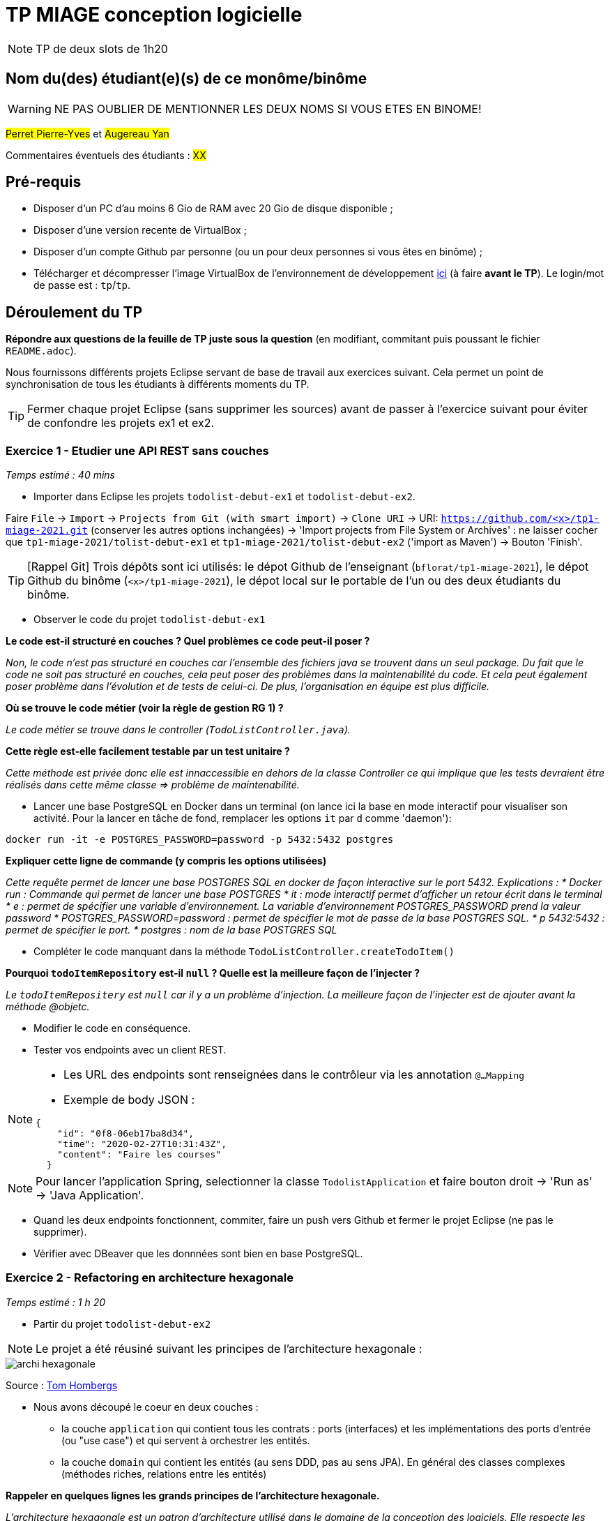 # TP MIAGE conception logicielle

NOTE: TP de deux slots de 1h20

## Nom du(des) étudiant(e)(s) de ce monôme/binôme 
WARNING: NE PAS OUBLIER DE MENTIONNER LES DEUX NOMS SI VOUS ETES EN BINOME!

#Perret Pierre-Yves# et #Augereau Yan#

Commentaires éventuels des étudiants : #XX#

## Pré-requis 

* Disposer d'un PC d'au moins 6 Gio de RAM avec 20 Gio de disque disponible ;
* Disposer d'une version recente de VirtualBox ;
* Disposer d'un compte Github par personne (ou un pour deux personnes si vous êtes en binôme) ;
* Télécharger et décompresser l'image VirtualBox de l'environnement de développement https://public.florat.net/cours_miage/vm-tp-miage.zip[ici] (à faire *avant le TP*). Le login/mot de passe est : `tp`/`tp`.

## Déroulement du TP

*Répondre aux questions de la feuille de TP juste sous la question* (en modifiant, commitant puis poussant le fichier `README.adoc`).

Nous fournissons différents projets Eclipse servant de base de travail aux exercices suivant. Cela permet un point de synchronisation de tous les étudiants à différents moments du TP. 

TIP: Fermer chaque projet Eclipse (sans supprimer les sources) avant de passer à l'exercice suivant pour éviter de confondre les projets ex1 et ex2.


### Exercice 1 - Etudier une API REST sans couches
_Temps estimé : 40 mins_

* Importer dans Eclipse les projets `todolist-debut-ex1` et `todolist-debut-ex2`.

Faire `File` -> `Import` -> `Projects from Git (with smart import)` -> `Clone URI` -> URI: `https://github.com/<x>/tp1-miage-2021.git` (conserver les autres options inchangées) -> 'Import projects from File System or Archives' : ne laisser cocher que `tp1-miage-2021/tolist-debut-ex1` et `tp1-miage-2021/tolist-debut-ex2` ('import as Maven') -> Bouton 'Finish'.

TIP: [Rappel Git] Trois dépôts sont ici utilisés: le dépot Github de l'enseignant (`bflorat/tp1-miage-2021`), le dépot Github du binôme (`<x>/tp1-miage-2021`), le dépot local sur le portable de l'un ou des deux étudiants du binôme.


* Observer le code du projet `todolist-debut-ex1`

*Le code est-il structuré en couches ? Quel problèmes ce code peut-il poser ?*

_Non, le code n'est pas structuré en couches car l'ensemble des fichiers java se trouvent dans un seul package. Du fait que le code ne soit pas structuré en couches, cela peut poser des problèmes dans la maintenabilité du code. Et cela peut également poser problème dans l'évolution et de tests de celui-ci. De plus, l'organisation en équipe est plus difficile._

*Où se trouve le code métier (voir la règle de gestion RG 1) ?*

_Le code métier se trouve dans le controller (`TodoListController.java`)._

*Cette règle est-elle facilement testable par un test unitaire ?*

_Cette méthode est privée donc elle est innaccessible en dehors de la classe Controller ce qui implique que les tests devraient être réalisés dans cette même classe => problème de maintenabilité._

* Lancer une base PostgreSQL en Docker dans un terminal (on lance ici la base en mode interactif pour visualiser son activité. Pour la lancer en tâche de fond, remplacer les options `it` par `d` comme 'daemon'):
```bash
docker run -it -e POSTGRES_PASSWORD=password -p 5432:5432 postgres
```
*Expliquer cette ligne de commande (y compris les options utilisées)*

_Cette requête permet de lancer une base POSTGRES SQL en docker de façon interactive sur le port 5432.
Explications : 
* Docker run : Commande qui permet de lancer une base POSTGRES
* it : mode interactif permet d'afficher un retour écrit dans le terminal
* e : permet de spécifier une variable d'environnement. La variable d'environnement POSTGRES_PASSWORD prend la valeur password
* POSTGRES_PASSWORD=password : permet de spécifier le mot de passe de la base POSTGRES SQL.
* p 5432:5432 : permet de spécifier le port.
* postgres : nom de la base POSTGRES SQL_

* Compléter le code manquant dans la méthode `TodoListController.createTodoItem()`

*Pourquoi `todoItemRepository` est-il `null` ? Quelle est la meilleure façon de l'injecter ?*

_Le `todoItemRepositery` est `null` car il y a un problème d'injection. La meilleure façon de l'injecter est de ajouter avant la méthode @objetc._

* Modifier le code en conséquence.

* Tester vos endpoints avec un client REST.


[NOTE]
====
* Les URL des endpoints sont renseignées dans le contrôleur via les annotation `@...Mapping` 
* Exemple de body JSON : 

```json
{
    "id": "0f8-06eb17ba8d34",
    "time": "2020-02-27T10:31:43Z",
    "content": "Faire les courses"
  }
```
====

NOTE: Pour lancer l'application Spring, selectionner la classe `TodolistApplication` et faire bouton droit -> 'Run as' -> 'Java Application'.

* Quand les deux endpoints fonctionnent, commiter, faire un push vers Github et fermer le projet Eclipse (ne pas le supprimer).

* Vérifier avec DBeaver que les donnnées sont bien en base PostgreSQL.

### Exercice 2 - Refactoring en architecture hexagonale
_Temps estimé : 1 h 20_

* Partir du projet `todolist-debut-ex2`

NOTE: Le projet a été réusiné suivant les principes de l'architecture hexagonale : 

image::images/archi_hexagonale.png[]
Source : http://leanpub.com/get-your-hands-dirty-on-clean-architecture[Tom Hombergs]

* Nous avons découpé le coeur en deux couches : 
  - la couche `application` qui contient tous les contrats : ports (interfaces) et les implémentations des ports d'entrée (ou "use case") et qui servent à orchestrer les entités.
  - la couche `domain` qui contient les entités (au sens DDD, pas au sens JPA). En général des classes complexes (méthodes riches, relations entre les entités)

*Rappeler en quelques lignes les grands principes de l'architecture hexagonale.*

_L'architecture hexagonale est un patron d'architecture utilisé dans le domaine de la conception des logiciels. Elle respecte les princiapes SOLID. Elle s'appuie sur 3 grands principes :
* Séparer explicitement User-side, Business-Logic et Server-Side
* Les dépendances vont vers Business-Logic
* On isole les frontières par des Ports et Adapters_

Compléter ce code avec une fonctionnalité de création de `TodoItem`  persisté en base et appelé depuis un endpoint REST `POST /todos` qui :

* prend un `TodoItem` au format JSON dans le body (voir exemple de contenu plus haut);
* renvoie un code `201` en cas de succès. 

La fonctionnalité à implémenter est contractualisée par le port d'entrée `AddTodoItem`.

### Exercice 3 - Ecriture de tests
_Temps estimé : 20 mins_

* Rester sur le même code que l'exercice 2

* Implémenter (en junit) des TU sur la règle de gestion qui consiste à afficher `[LATE!]` dans la description d'un item en retard de plus de 24h.

*Quels types de tests devra-t-on écrire pour les adapteurs ?* 

_Pour les adapteurs, nous allons écrire des tests d'intégrations_

*Que teste-on dans ce cas ?*

Dans ce cas, nous testons que l'ensemble de l'application fonctionnne correctmeent une fois que tous les parties (modules) soient assemblés.

_Nous allons donc créer plusieurs items avec des deadlines différentes :
* (1) Un item avec une deadline dans 23h59m
* (2) Un item avec une deadline dans 24h
* (3) Un item avec une deadline dans 24h01m
* (4) Un item avec une dealdine dans 0h
* (5) Un item avec une deadline dans 100h

L'item (2), (4) et (5) auront le flag LATE.

*S'il vous reste du temps, écrire quelques uns de ces types de test.*

[TIP]
=====
- Pour tester l'adapter REST, utiliser l'annotation `@WebMvcTest(controllers = TodoListController.class)`
- Voir cette https://spring.io/guides/gs/testing-web/[documentation]
=====

